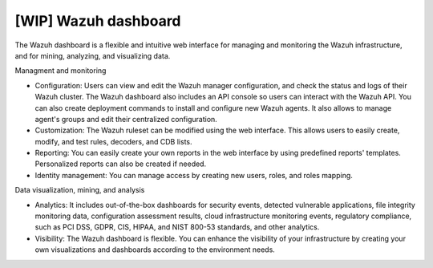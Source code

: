 .. Copyright (C) 2021 Wazuh, Inc.

.. _wazuh_dashboard:

[WIP] Wazuh dashboard
=====================

The Wazuh dashboard is a flexible and intuitive web interface for managing and monitoring the Wazuh infrastructure, and for mining, analyzing, and visualizing data.

Managment and monitoring

- Configuration: Users can view and edit the Wazuh manager configuration, and check the status and logs of their Wazuh cluster. The Wazuh dashboard also includes an API console so users can interact with the Wazuh API. You can also create deployment commands to install and configure new Wazuh agents. It also allows to manage agent's groups and edit their centralized configuration.

- Customization: The Wazuh ruleset can be modified using the web interface. This allows users to easily create, modify, and test rules, decoders, and CDB lists.

- Reporting: You can easily create your own reports in the web interface by using predefined reports' templates. Personalized reports can also be created if needed.

- Identity management: You can manage access by creating new users, roles, and roles mapping. 

Data visualization, mining, and analysis

- Analytics: It includes out-of-the-box dashboards for security events, detected vulnerable applications, file integrity monitoring data, configuration assessment results, cloud infrastructure monitoring events, regulatory compliance, such as PCI DSS, GDPR, CIS, HIPAA, and NIST 800-53 standards, and other analytics. 
 
- Visibility: The Wazuh dashboard is flexible. You can enhance the visibility of your infrastructure by creating your own visualizations and dashboards according to the environment needs.

